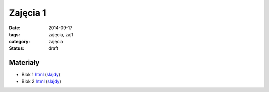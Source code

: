 Zajęcia 1
=========

:date: 2014-09-17
:tags: zajęcia, zaj1
:category: zajęcia
:status: draft

Materiały
---------

* Blok 1 `html <{filename}/static/zaj1/zaj1-blok1.html>`__
  (`slajdy <{filename}/static/zaj1/zaj1-blok1.slides.html>`__)

* Blok 2 `html <{filename}/static/zaj1/zaj1-blok2.html>`__
  (`slajdy <{filename}/static/zaj1/zaj1-blok2.slides.html>`__)

